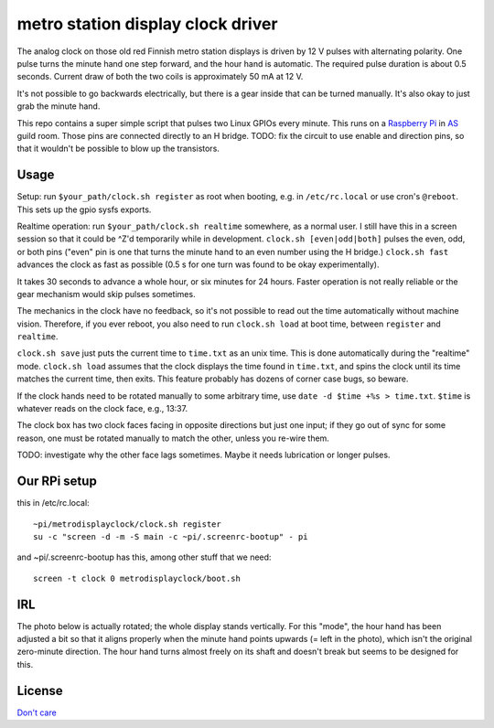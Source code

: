 metro station display clock driver
==================================

The analog clock on those old red Finnish metro station displays is driven by
12 V pulses with alternating polarity. One pulse turns the minute hand one step
forward, and the hour hand is automatic. The required pulse duration is about
0.5 seconds. Current draw of both the two coils is approximately 50 mA at 12 V.

It's not possible to go backwards electrically, but there is a gear inside that
can be turned manually. It's also okay to just grab the minute hand.

This repo contains a super simple script that pulses two Linux GPIOs every
minute. This runs on a `Raspberry Pi`_ in AS_ guild room. Those pins are
connected directly to an H bridge. TODO: fix the circuit to use enable and
direction pins, so that it wouldn't be possible to blow up the transistors.

.. _Raspberry Pi: http://elinux.org/RPi_Low-level_peripherals#General_Purpose_Input.2FOutput_.28GPIO.29
.. _AS: http://as.ayy.fi/

Usage
-----

Setup: run ``$your_path/clock.sh register`` as root when booting, e.g. in
``/etc/rc.local`` or use cron's ``@reboot``. This sets up the gpio sysfs
exports.

Realtime operation: run ``$your_path/clock.sh realtime`` somewhere, as a normal
user. I still have this in a screen session so that it could be ^Z'd
temporarily while in development. ``clock.sh [even|odd|both]`` pulses the even,
odd, or both pins ("even" pin is one that turns the minute hand to an even
number using the H bridge.) ``clock.sh fast`` advances the clock as fast as
possible (0.5 s for one turn was found to be okay experimentally).

It takes 30 seconds to advance a whole hour, or six minutes for 24 hours.
Faster operation is not really reliable or the gear mechanism would skip pulses
sometimes.

The mechanics in the clock have no feedback, so it's not possible to read out
the time automatically without machine vision. Therefore, if you ever reboot,
you also need to run ``clock.sh load`` at boot time, between ``register`` and
``realtime``.

``clock.sh save`` just puts the current time to ``time.txt`` as an unix time.
This is done automatically during the "realtime" mode. ``clock.sh load``
assumes that the clock displays the time found in ``time.txt``, and spins the
clock until its time matches the current time, then exits. This feature
probably has dozens of corner case bugs, so beware.

If the clock hands need to be rotated manually to some arbitrary time, use
``date -d $time +%s > time.txt``. ``$time`` is whatever reads on the clock
face, e.g., 13:37.

The clock box has two clock faces facing in opposite directions but just one
input; if they go out of sync for some reason, one must be rotated manually to
match the other, unless you re-wire them.

TODO: investigate why the other face lags sometimes. Maybe it needs lubrication
or longer pulses.

Our RPi setup
-------------

this in /etc/rc.local:

::

  ~pi/metrodisplayclock/clock.sh register
  su -c "screen -d -m -S main -c ~pi/.screenrc-bootup" - pi

and ~pi/.screenrc-bootup has this, among other stuff that we need:

::

  screen -t clock 0 metrodisplayclock/boot.sh

IRL
---

The photo below is actually rotated; the whole display stands vertically. For
this "mode", the hour hand has been adjusted a bit so that it aligns properly
when the minute hand points upwards (= left in the photo), which isn't the
original zero-minute direction. The hour hand turns almost freely on its shaft
and doesn't break but seems to be designed for this.

.. image:: face.jpg

.. image:: gear.jpg

License
-------

`Don't care`_

.. _Don't care: http://www.wtfpl.net/
